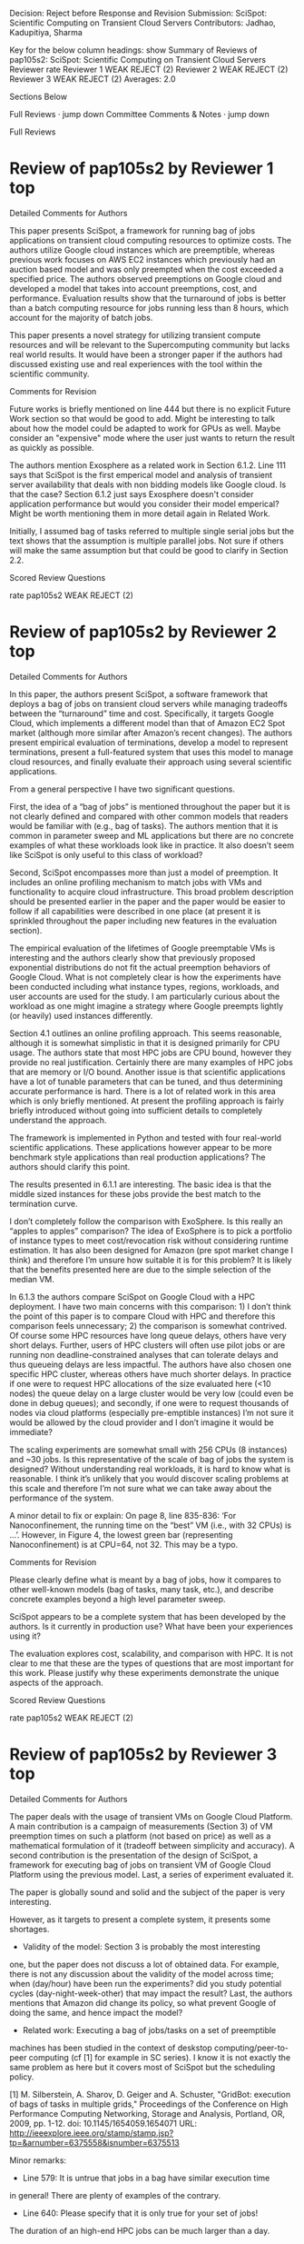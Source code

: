 Decision: Reject before Response and Revision
Submission: SciSpot: Scientific Computing on Transient Cloud Servers
Contributors: Jadhao, Kadupitiya, Sharma

Key for the below column headings: show
Summary of Reviews of pap105s2: SciSpot: Scientific Computing on Transient Cloud Servers	
Reviewer	rate
Reviewer 1	WEAK REJECT (2)
Reviewer 2	WEAK REJECT (2)
Reviewer 3	WEAK REJECT (2)
Averages:	2.0

Sections Below

    Full Reviews · jump down
    Committee Comments & Notes · jump down


 Full Reviews
* Review of pap105s2 by Reviewer 1 	top

Detailed Comments for Authors

    This paper presents SciSpot, a framework for running bag of jobs applications
    on transient cloud computing resources to optimize costs. The authors utilize
    Google cloud instances which are preemptible, whereas previous work focuses on
    AWS EC2 instances which previously had an auction based model and was only
    preempted when the cost exceeded a specified price. The authors observed
    preemptions on Google cloud and developed a model that takes into account
    preemptions, cost, and performance. Evaluation results show that the
    turnaround of jobs is better than a batch computing resource for jobs running
    less than 8 hours, which account for the majority of batch jobs.

    This paper presents a novel strategy for utilizing
    transient compute resources and will be relevant to the Supercomputing
    community but lacks real world results. It would have been a stronger paper if the authors had discussed existing use and real experiences with the tool within the scientific
    community.


Comments for Revision

    Future works is briefly mentioned on line 444 but there is no explicit Future
    Work section so that would be good to add. Might be interesting to talk about
    how the model could be adapted to work for GPUs as well. Maybe consider an
    "expensive" mode where the user just wants to return the result as quickly as
    possible.

    The authors mention Exosphere as a related work in Section 6.1.2. Line 111
    says that SciSpot is the first emperical model and analysis of transient
    server availability that deals with non bidding models like Google cloud. Is
    that the case? Section 6.1.2 just says Exosphere doesn't consider application
    performance but would you consider their model emperical? Might be worth
    mentioning them in more detail again in Related Work.

    Initially, I assumed bag of tasks referred to multiple single serial jobs but
    the text shows that the assumption is multiple parallel jobs. Not sure if
    others will make the same assumption but that could be good to clarify in
    Section 2.2.


Scored Review Questions

	rate
pap105s2	WEAK REJECT (2)

* Review of pap105s2 by Reviewer 2 	top

Detailed Comments for Authors

    In this paper, the authors present SciSpot, a software framework that deploys a bag of jobs on transient cloud servers while managing tradeoffs between the “turnaround” time and cost. Specifically, it targets Google Cloud, which implements a different model than that of Amazon EC2 Spot market (although more similar after Amazon’s recent changes). The authors present empirical evaluation of terminations, develop a model to represent terminations, present a full-featured system that uses this model to manage cloud resources, and finally evaluate their approach using several scientific applications.

    From a general perspective I have two significant questions.

    First, the idea of a “bag of jobs” is mentioned throughout the paper but it is not clearly defined and compared with other common models that readers would be familiar with (e.g., bag of tasks). The authors mention that it is common in parameter sweep and ML applications but there are no concrete examples of what these workloads look like in practice. It also doesn’t seem like SciSpot is only useful to this class of workload?

    Second, SciSpot encompasses more than just a model of preemption. It includes an online profiling mechanism to match jobs with VMs and functionality to acquire cloud infrastructure. This broad problem description should be presented earlier in the paper and the paper would be easier to follow if all capabilities were described in one place (at present it is sprinkled throughout the paper including new features in the evaluation section).

    The empirical evaluation of the lifetimes of Google preemptable VMs is interesting and the authors clearly show that previously proposed exponential distributions do not fit the actual preemption behaviors of Google Cloud. What is not completely clear is how the experiments have been conducted including what instance types, regions, workloads, and user accounts are used for the study. I am particularly curious about the workload as one might imagine a strategy where Google preempts lightly (or heavily) used instances differently.

    Section 4.1 outlines an online profiling approach. This seems reasonable, although it is somewhat simplistic in that it is designed primarily for CPU usage. The authors state that most HPC jobs are CPU bound, however they provide no real justification. Certainly there are many examples of HPC jobs that are memory or I/O bound. Another issue is that scientific applications have a lot of tunable parameters that can be tuned, and thus determining accurate performance is hard. There is a lot of related work in this area which is only briefly mentioned. At present the profiling approach is fairly briefly introduced without going into sufficient details to completely understand the approach.

    The framework is implemented in Python and tested with four real-world scientific applications. These applications however appear to be more benchmark style applications than real production applications? The authors should clarify this point.

    The results presented in 6.1.1 are interesting. The basic idea is that the middle sized instances for these jobs provide the best match to the termination curve.

    I don’t completely follow the comparison with ExoSphere. Is this really an “apples to apples” comparison? The idea of ExoSphere is to pick a portfolio of instance types to meet cost/revocation risk without considering runtime estimation. It has also been designed for Amazon (pre spot market change I think) and therefore I’m unsure how suitable it is for this problem? It is likely that the benefits presented here are due to the simple selection of the median VM.

    In 6.1.3 the authors compare SciSpot on Google Cloud with a HPC deployment. I have two main concerns with this comparison: 1) I don’t think the point of this paper is to compare Cloud with HPC and therefore this comparison feels unnecessary; 2) the comparison is somewhat contrived. Of course some HPC resources have long queue delays, others have very short delays. Further, users of HPC clusters will often use pilot jobs or are running non deadline-constrained analyses that can tolerate delays and thus queueing delays are less impactful. The authors have also chosen one specific HPC cluster, whereas others have much shorter delays. In practice if one were to request HPC allocations of the size evaluated here (<10 nodes) the queue delay on a large cluster would be very low (could even be done in debug queues); and secondly, if one were to request thousands of nodes via cloud platforms (especially pre-emptible instances) I’m not sure it would be allowed by the cloud provider and I don’t imagine it would be immediate?

    The scaling experiments are somewhat small with 256 CPUs (8 instances) and ~30 jobs. Is this representative of the scale of bag of jobs the system is designed? Without understanding real workloads, it is hard to know what is reasonable. I think it’s unlikely that you would discover scaling problems at this scale and therefore I’m not sure what we can take away about the performance of the system.

    A minor detail to fix or explain: On page 8, line 835-836: ‘For Nanoconfinement, the running time on the “best” VM (i.e., with 32 CPUs) is …’. However, in Figure 4, the lowest green bar (representing Nanoconfinement) is at CPU=64, not 32. This may be a typo.


Comments for Revision

    Please clearly define what is meant by a bag of jobs, how it compares to other well-known models (bag of tasks, many task, etc.), and describe concrete examples beyond a high level parameter sweep.

    SciSpot appears to be a complete system that has been developed by the authors. Is it currently in production use? What have been your experiences using it?

    The evaluation explores cost, scalability, and comparison with HPC. It is not clear to me that these are the types of questions that are most important for this work. Please justify why these experiments demonstrate the unique aspects of the approach.


Scored Review Questions

	rate
pap105s2	WEAK REJECT (2)

* Review of pap105s2 by Reviewer 3 	top

Detailed Comments for Authors

    The paper deals with the usage of transient VMs on Google Cloud
    Platform. A main contribution is a campaign of measurements (Section 3)
    of VM preemption times on such a platform (not based on price) as well
    as a mathematical formulation of it (tradeoff between simplicity and
    accuracy). A second contribution is the presentation of the design of
    SciSpot, a framework for executing bag of jobs on transient VM of
    Google Cloud Platform using the previous model. Last, a series of
    experiment evaluated it.

    The paper is globally sound and solid and the subject of the paper is
    very interesting.

    However, as it targets to present a complete system, it presents some
    shortages.

    * Validity of the model: Section 3 is probably the most interesting
    one, but the paper does not discuss a lot of obtained data. For
    example, there is not any discussion about the validity of the model
    across time; when (day/hour) have been run the experiments? did you
    study potential cycles (day-night-week-other) that may impact the
    result? Last, the authors mentions that Amazon did change its
    policy, so what prevent Google of doing the same, and hence impact
    the model?

    * Related work: Executing a bag of jobs/tasks on a set of preemptible
    machines has been studied in the context of deskstop
    computing/peer-to-peer computing (cf [1] for example in SC
    series). I know it is not exactly the same problem as here but it
    covers most of SciSpot but the scheduling policy.


    [1] M. Silberstein, A. Sharov, D. Geiger and A. Schuster, "GridBot:
    execution of bags of tasks in multiple grids," Proceedings of the
    Conference on High Performance Computing Networking, Storage and
    Analysis, Portland, OR, 2009, pp. 1-12. doi: 10.1145/1654059.1654071
    URL: http://ieeexplore.ieee.org/stamp/stamp.jsp?tp=&arnumber=6375558&isnumber=6375513

    Minor remarks:

    - Line 579: It is untrue that jobs in a bag have similar execution time
    in general! There are plenty of examples of the contrary.

    - Line 640: Please specify that it is only true for your set of jobs!
    The duration of an high-end HPC jobs can be much larger than a day.

    - Line 654: Again, that is only true for your set of jobs. Many HPC
    applications are memory or communication bounds.

    - Line 736: What about security issues if it is shared by all users?


    - Section 6.1.3: The comparison is interesting but it seems biases as
    it does not take into account the price! Also, pilot jobs is a
    classical technique to amortize the queue waiting time.


Comments for Revision

    Pleasy present and/or discuss the time/day distribution of the
    experiments. What about hour/day/... cycles and standard deviation? Is
    there any impact on preemption time?


Scored Review Questions

	rate
pap105s2	WEAK REJECT (2)


 
Committee Comments & Notes	top
Committee Comments for Authors  

    None



SC Conference Series Website	Powered by Linklings 	Privacy Policies	Contact Support
